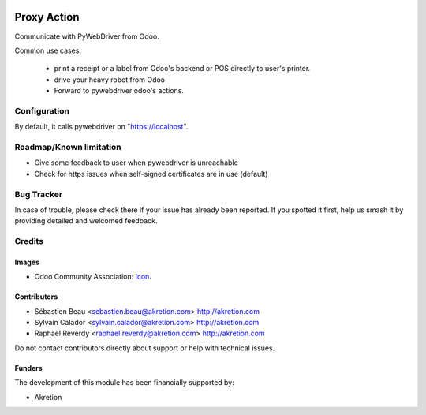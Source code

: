 .. image:: https://img.shields.io/badge/license-AGPL--3-blue.png
   :target: https://www.gnu.org/licenses/agpl
   :alt: License: AGPL-3

============
Proxy Action
============

Communicate with PyWebDriver from Odoo.

Common use cases:

 - print a receipt or a label from Odoo's backend or POS directly to user's printer.
 - drive your heavy robot from Odoo
 - Forward to pywebdriver odoo's actions.

Configuration
=============

By default, it calls pywebdriver on "https://localhost".


Roadmap/Known limitation
========================

- Give some feedback to user when pywebdriver is unreachable
- Check for https issues when self-signed certificates are in use (default)


Bug Tracker
===========

In case of trouble, please
check there if your issue has already been reported. If you spotted it first,
help us smash it by providing detailed and welcomed feedback.


Credits
=======

Images
------

* Odoo Community Association: `Icon <https://odoo-community.org/logo.png>`_.

Contributors
------------

* Sébastien Beau <sebastien.beau@akretion.com> http://akretion.com
* Sylvain Calador <sylvain.calador@akretion.com> http://akretion.com
* Raphaël Reverdy <raphael.reverdy@akretion.com> http://akretion.com

Do not contact contributors directly about support or help with technical issues.

Funders
-------

The development of this module has been financially supported by:

* Akretion
